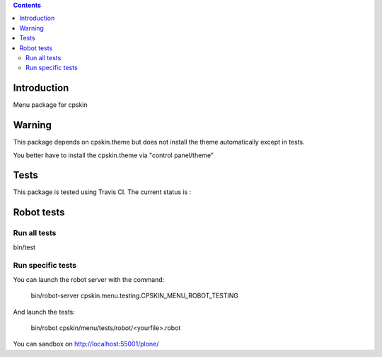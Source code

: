 .. contents::

Introduction
============

Menu package for cpskin


Warning
=======

This package depends on cpskin.theme but does not install the theme automatically except in tests.

You better have to install the cpskin.theme via "control panel/theme"


Tests
=====

This package is tested using Travis CI. The current status is :

.. image:: https://travis-ci.org/IMIO/cpskin.menu.png
    :target: http://travis-ci.org/IMIO/cpskin.menu


Robot tests
===========


Run all tests
-------------

bin/test


Run specific tests
------------------

You can launch the robot server with the command:

    bin/robot-server cpskin.menu.testing.CPSKIN_MENU_ROBOT_TESTING

And launch the tests:

    bin/robot cpskin/menu/tests/robot/<yourfile>.robot

You can sandbox on http://localhost:55001/plone/
